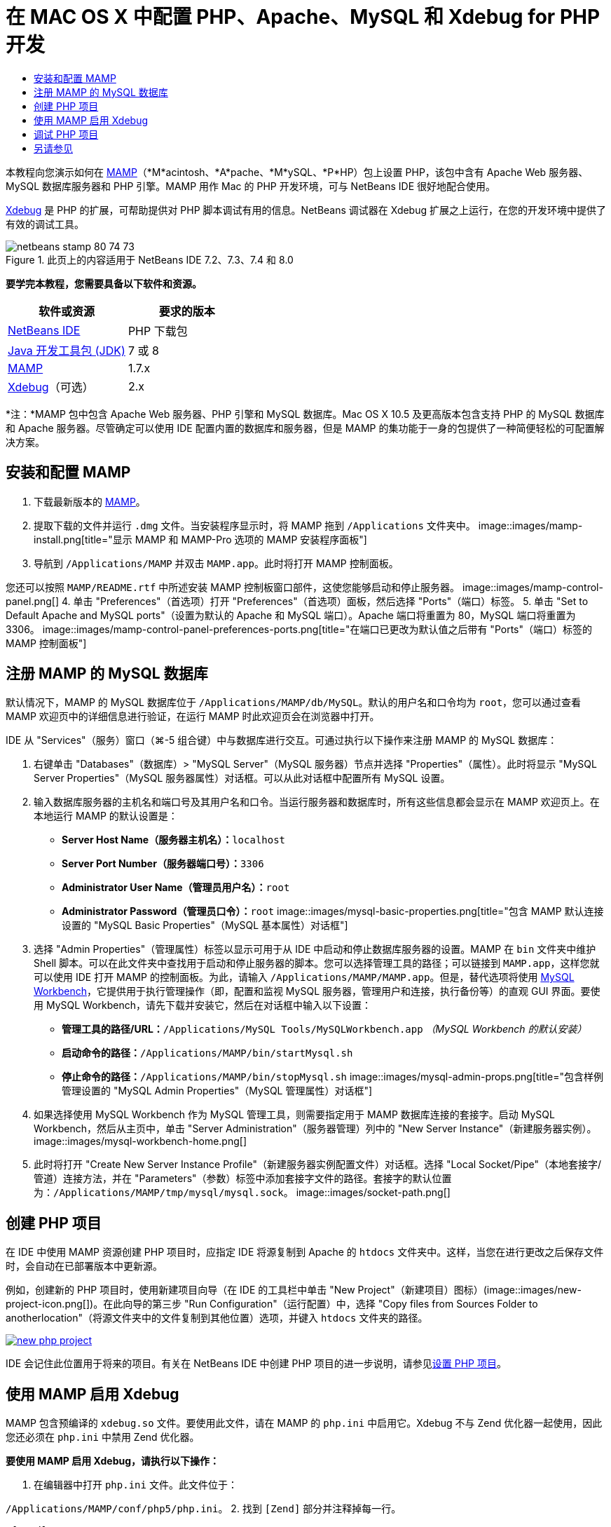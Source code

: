 // 
//     Licensed to the Apache Software Foundation (ASF) under one
//     or more contributor license agreements.  See the NOTICE file
//     distributed with this work for additional information
//     regarding copyright ownership.  The ASF licenses this file
//     to you under the Apache License, Version 2.0 (the
//     "License"); you may not use this file except in compliance
//     with the License.  You may obtain a copy of the License at
// 
//       http://www.apache.org/licenses/LICENSE-2.0
// 
//     Unless required by applicable law or agreed to in writing,
//     software distributed under the License is distributed on an
//     "AS IS" BASIS, WITHOUT WARRANTIES OR CONDITIONS OF ANY
//     KIND, either express or implied.  See the License for the
//     specific language governing permissions and limitations
//     under the License.
//

= 在 MAC OS X 中配置 PHP、Apache、MySQL 和 Xdebug for PHP 开发
:jbake-type: tutorial
:jbake-tags: tutorials 
:jbake-status: published
:syntax: true
:toc: left
:toc-title:
:description: 在 MAC OS X 中配置 PHP、Apache、MySQL 和 Xdebug for PHP 开发 - Apache NetBeans
:keywords: Apache NetBeans, Tutorials, 在 MAC OS X 中配置 PHP、Apache、MySQL 和 Xdebug for PHP 开发

本教程向您演示如何在 link:http://www.mamp.info/en/index.php[+MAMP+]（*M*acintosh、*A*pache、*M*ySQL、*P*HP）包上设置 PHP，该包中含有 Apache Web 服务器、MySQL 数据库服务器和 PHP 引擎。MAMP 用作 Mac 的 PHP 开发环境，可与 NetBeans IDE 很好地配合使用。

link:http://www.Xdebug.org/[+Xdebug+] 是 PHP 的扩展，可帮助提供对 PHP 脚本调试有用的信息。NetBeans 调试器在 Xdebug 扩展之上运行，在您的开发环境中提供了有效的调试工具。


image::images/netbeans-stamp-80-74-73.png[title="此页上的内容适用于 NetBeans IDE 7.2、7.3、7.4 和 8.0"]


*要学完本教程，您需要具备以下软件和资源。*

|===
|软件或资源 |要求的版本 

|link:https://netbeans.org/downloads/index.html[+NetBeans IDE+] |PHP 下载包 

|link:http://www.oracle.com/technetwork/java/javase/downloads/index.html[+Java 开发工具包 (JDK)+] |7 或 8 

|link:http://www.mamp.info/en/download.html[+MAMP+] |1.7.x 

|link:http://www.Xdebug.org/download.php[+Xdebug+]（可选） |2.x 
|===

*注：*MAMP 包中包含 Apache Web 服务器、PHP 引擎和 MySQL 数据库。Mac OS X 10.5 及更高版本包含支持 PHP 的 MySQL 数据库和 Apache 服务器。尽管确定可以使用 IDE 配置内置的数据库和服务器，但是 MAMP 的集功能于一身的包提供了一种简便轻松的可配置解决方案。


== 安装和配置 MAMP

1. 下载最新版本的 link:http://www.mamp.info/en/download.html[+MAMP+]。
2. 提取下载的文件并运行 `.dmg` 文件。当安装程序显示时，将 MAMP 拖到 `/Applications` 文件夹中。
image::images/mamp-install.png[title="显示 MAMP 和 MAMP-Pro 选项的 MAMP 安装程序面板"]
3. 导航到 `/Applications/MAMP` 并双击 `MAMP.app`。此时将打开 MAMP 控制面板。

您还可以按照 `MAMP/README.rtf` 中所述安装 MAMP 控制板窗口部件，这使您能够启动和停止服务器。
image::images/mamp-control-panel.png[]
4. 单击 "Preferences"（首选项）打开 "Preferences"（首选项）面板，然后选择 "Ports"（端口）标签。
5. 单击 "Set to Default Apache and MySQL ports"（设置为默认的 Apache 和 MySQL 端口）。Apache 端口将重置为 80，MySQL 端口将重置为 3306。
image::images/mamp-control-panel-preferences-ports.png[title="在端口已更改为默认值之后带有 &quot;Ports&quot;（端口）标签的 MAMP 控制面板"]


== 注册 MAMP 的 MySQL 数据库

默认情况下，MAMP 的 MySQL 数据库位于 `/Applications/MAMP/db/MySQL`。默认的用户名和口令均为 `root`，您可以通过查看 MAMP 欢迎页中的详细信息进行验证，在运行 MAMP 时此欢迎页会在浏览器中打开。

IDE 从 "Services"（服务）窗口（⌘-5 组合键）中与数据库进行交互。可通过执行以下操作来注册 MAMP 的 MySQL 数据库：

1. 右键单击 "Databases"（数据库）> "MySQL Server"（MySQL 服务器）节点并选择 "Properties"（属性）。此时将显示 "MySQL Server Properties"（MySQL 服务器属性）对话框。可以从此对话框中配置所有 MySQL 设置。
2. 输入数据库服务器的主机名和端口号及其用户名和口令。当运行服务器和数据库时，所有这些信息都会显示在 MAMP 欢迎页上。在本地运行 MAMP 的默认设置是：

* *Server Host Name（服务器主机名）：*`localhost`
* *Server Port Number（服务器端口号）：*`3306`
* *Administrator User Name（管理员用户名）：*`root`
* *Administrator Password（管理员口令）：*`root`
image::images/mysql-basic-properties.png[title="包含 MAMP 默认连接设置的 &quot;MySQL Basic Properties&quot;（MySQL 基本属性）对话框"]
3. 选择 "Admin Properties"（管理属性）标签以显示可用于从 IDE 中启动和停止数据库服务器的设置。MAMP 在 `bin` 文件夹中维护 Shell 脚本。可以在此文件夹中查找用于启动和停止服务器的脚本。您可以选择管理工具的路径；可以链接到 `MAMP.app`，这样您就可以使用 IDE 打开 MAMP 的控制面板。为此，请输入 `/Applications/MAMP/MAMP.app`。但是，替代选项将使用 link:http://dev.mysql.com/downloads/workbench/[+MySQL Workbench+]，它提供用于执行管理操作（即，配置和监视 MySQL 服务器，管理用户和连接，执行备份等）的直观 GUI 界面。要使用 MySQL Workbench，请先下载并安装它，然后在对话框中输入以下设置：

* *管理工具的路径/URL：*`/Applications/MySQL Tools/MySQLWorkbench.app` _（MySQL Workbench 的默认安装）_
* *启动命令的路径：*`/Applications/MAMP/bin/startMysql.sh`
* *停止命令的路径：*`/Applications/MAMP/bin/stopMysql.sh`
image::images/mysql-admin-props.png[title="包含样例管理设置的 &quot;MySQL Admin Properties&quot;（MySQL 管理属性）对话框"]
4. 如果选择使用 MySQL Workbench 作为 MySQL 管理工具，则需要指定用于 MAMP 数据库连接的套接字。启动 MySQL Workbench，然后从主页中，单击 "Server Administration"（服务器管理）列中的 "New Server Instance"（新建服务器实例）。
image::images/mysql-workbench-home.png[]
5. 此时将打开 "Create New Server Instance Profile"（新建服务器实例配置文件）对话框。选择 "Local Socket/Pipe"（本地套接字/管道）连接方法，并在 "Parameters"（参数）标签中添加套接字文件的路径。套接字的默认位置为：`/Applications/MAMP/tmp/mysql/mysql.sock`。
image::images/socket-path.png[]


[[phpProject]]
== 创建 PHP 项目

在 IDE 中使用 MAMP 资源创建 PHP 项目时，应指定 IDE 将源复制到 Apache 的 `htdocs` 文件夹中。这样，当您在进行更改之后保存文件时，会自动在已部署版本中更新源。

例如，创建新的 PHP 项目时，使用新建项目向导（在 IDE 的工具栏中单击 "New Project"（新建项目）图标）(image::images/new-project-icon.png[])。在此向导的第三步 "Run Configuration"（运行配置）中，选择 "Copy files from Sources Folder to anotherlocation"（将源文件夹中的文件复制到其他位置）选项，并键入 `htdocs` 文件夹的路径。

image:::images/new-php-project.png[role="left", link="images/new-php-project.png"]

IDE 会记住此位置用于将来的项目。有关在 NetBeans IDE 中创建 PHP 项目的进一步说明，请参见link:project-setup.html[+设置 PHP 项目+]。


== 使用 MAMP 启用 Xdebug

MAMP 包含预编译的  ``xdebug.so``  文件。要使用此文件，请在 MAMP 的  ``php.ini``  中启用它。Xdebug 不与 Zend 优化器一起使用，因此您还必须在  ``php.ini``  中禁用 Zend 优化器。

*要使用 MAMP 启用 Xdebug，请执行以下操作：*

1. 在编辑器中打开 `php.ini` 文件。此文件位于：

`/Applications/MAMP/conf/php5/php.ini`。
2. 找到  ``[Zend]``  部分并注释掉每一行。

[source,java]
----

;[Zend]
;zend_optimizer.optimization_level=15
;zend_extension_manager.optimizer=/Applications/MAMP/bin/php5/zend/lib/Optimizer-3.3.3
;zend_optimizer.version=3.3.3
 
;zend_extension=/Applications/MAMP/bin/php5/zend/lib/ZendExtensionManager.so
----
3. 找到  ``[xdebug]``  部分并激活 Xdebug（将 `xxxxxxxx` 替换为实际数字）。将此部分添加到  ``php.ini``  结尾（如果不存在）。

[source,java]
----

[xdebug]
 
xdebug.default_enable=1
 
xdebug.remote_enable=1
xdebug.remote_handler=dbgp
xdebug.remote_host=localhost
xdebug.remote_port=9000
xdebug.remote_autostart=1
 
zend_extension="/Applications/MAMP/bin/php5/lib/php/extensions/no-debug-non-zts-xxxxxxxx/xdebug.so"
----
有关这些属性的说明，请参见 link:http://www.Xdebug.org/docs/remote[+Xdebug 远程调试+]文档中的“相关设置”。
4. 请注意，在上一步中为 Xdebug 指定的远程端口为：9000。这是在 NetBeans 中使用的默认调试器端口。要对此进行验证，请从主菜单中选择 "NetBeans" > "Preferences"（首选项），然后在 "Options"（选项）窗口中选择 "PHP"。
 image::images/php-options68.png[title="可以在 &quot;PHP Options&quot;（PHP 选项）窗口中设置调试端口"] 
如果需要，您可以在此处更改调试器端口。
5. 打开 MAMP 控制面板并选择 "PHP" 标签。取消选择 "Zend Optimizer"（Zend 优化器）。
image::images/mamp-control-panel-preferences-php.png[title="取消选择 &quot;Zend Optimizer&quot;（Zend 优化器）之后带有 &quot;PHP&quot; 标签的 MAMP 控制面板"]
6. 启动（或重新启动）MAMP Apache 服务器。


== 调试 PHP 项目

要在 IDE 中调试 PHP 项目，请在 "Projects"（项目）窗口中右键单击该项目并选择 "Debug"（调试）。或者，如果在 "Projects"（项目）窗口中突出显示了该项目，可以单击主工具栏中的 "Debug Project"（调试项目）图标 (image::images/debug-icon.png[])。

通过在 <<phpOptions,"PHP Options"（PHP 选项）窗口>>中启用此选项，可以将调试器设置为在第一行代码处挂起。

当调试器会话处于活动状态时，将在编辑器上方显示调试器工具栏。

image::images/debugger-toolbar.png[title="处于挂起状态的调试器工具栏"]

您还可以通过打开 "Sessions"（会话）窗口来验证 PHP 调试会话是否处于活动状态。从主菜单中选择 "Window"（窗口）> "Debugging"（调试）> "Sessions"（会话）。

image::images/debugger-sessions-win.png[title="&quot;Sessions&quot;（会话）窗口指示 Xdebug 调试器会话处于活动状态"]


link:/about/contact_form.html?to=3&subject=Feedback:%20Configuring%20PHP%20on%20Mac%20OS[+发送有关此教程的反馈意见+]



== 另请参见

有关 link:https://netbeans.org/[+netbeans.org+] 上 PHP 技术的更多信息，请参见下面的资源：

* link:project-config-screencast.html[+NetBeans IDE 6.9-7.0 中的 PHP 编辑器+]。演示新 PHP 编辑器支持的截屏视频。
* link:debugging.html[+调试 PHP 源代码+]。说明如何在 IDE 中使用 Xdebug 进行调试的文档。
* link:wish-list-tutorial-main-page.html[+创建 CRUD 应用程序+]。演示如何使用 IDE 的 PHP 编辑器创建 CRUD 应用程序的 9 部分教程。
* link:remote-hosting-and-ftp-account.html[+在远程 Web 服务器上部署 PHP 应用程序+]。提供有关如何将 PHP 应用程序部署到您具有托管帐户的远程服务器的指导原则的文档。

要发送意见和建议、获得支持以及随时了解 NetBeans IDE PHP 开发功能的最新开发情况，请link:../../../community/lists/top.html[+加入 users@php.netbeans.org 邮件列表+]。

